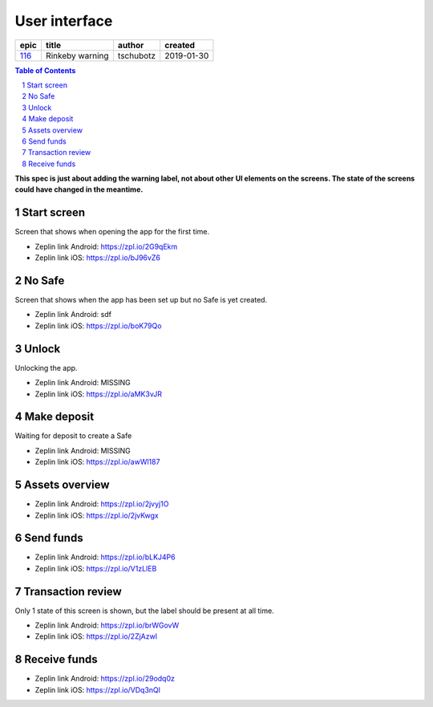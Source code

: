 =====================
User interface
=====================

======  ===============  =========  ==========
 epic        title        author     created
======  ===============  =========  ==========
`116`_  Rinkeby warning  tschubotz  2019-01-30
======  ===============  =========  ==========

.. _116: https://github.com/gnosis/safe/issues/116

.. sectnum::
.. contents:: Table of Contents
    :local:
    :depth: 2

**This spec is just about adding the warning label, not about other UI
elements on the screens. The state of the screens could have changed in
the meantime.**

Start screen
------------------

Screen that shows when opening the app for the first time.

.. raw:: html

  <img src="screens/android/start_screen.png" width="320px"/>

.. raw:: html

  <img src="screens/ios/start_screen.png" width="320px"/>

* Zeplin link Android: https://zpl.io/2G9qEkm
* Zeplin link iOS: https://zpl.io/bJ96vZ6


No Safe
------------------

Screen that shows when the app has been set up but no Safe is yet created.

.. raw:: html

  <img src="screens/ios/no_safe.png" width="320px"/>

* Zeplin link Android: sdf
* Zeplin link iOS: https://zpl.io/boK79Qo


Unlock
------------------

Unlocking the app.

.. raw:: html

  <img src="screens/ios/unlock.png" width="320px"/>

* Zeplin link Android: MISSING
* Zeplin link iOS: https://zpl.io/aMK3vJR


Make deposit
------------------

Waiting for deposit to create a Safe

.. raw:: html

  <img src="screens/ios/make_deposit.png" width="320px"/>

* Zeplin link Android: MISSING
* Zeplin link iOS: https://zpl.io/awWl187


Assets overview
------------------

.. raw:: html

  <img src="screens/android/assets_overview.png" width="320px"/>

.. raw:: html

  <img src="screens/ios/assets_overview.png" width="320px"/>

* Zeplin link Android: https://zpl.io/2jvyj1O
* Zeplin link iOS: https://zpl.io/2jvKwgx


Send funds
------------------

.. raw:: html

  <img src="screens/android/send_funds.png" width="320px"/>

.. raw:: html

  <img src="screens/ios/send_funds.png" width="320px"/>

* Zeplin link Android: https://zpl.io/bLKJ4P6
* Zeplin link iOS: https://zpl.io/V1zLlEB


Transaction review
------------------

Only 1 state of this screen is shown, but the label should be present
at all time.

.. raw:: html

  <img src="screens/android/transaction_review.png" width="320px"/>

.. raw:: html

  <img src="screens/ios/transaction_review.png" width="320px"/>

* Zeplin link Android: https://zpl.io/brWGovW
* Zeplin link iOS: https://zpl.io/2ZjAzwl


Receive funds
------------------

.. raw:: html

  <img src="screens/android/receive_funds.png" width="320px"/>

.. raw:: html

  <img src="screens/ios/receive_funds.png" width="320px"/>

* Zeplin link Android: https://zpl.io/29odq0z
* Zeplin link iOS: https://zpl.io/VDq3nQl
